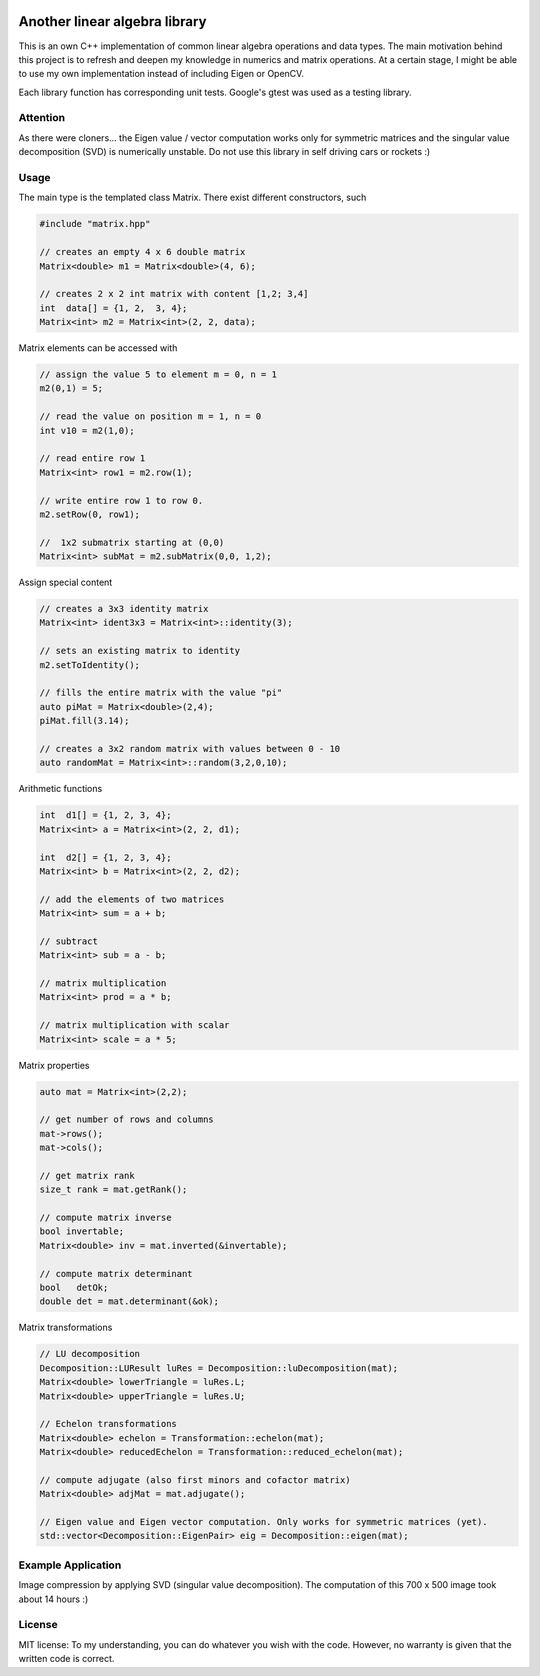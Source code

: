.. image:: https://travis-ci.org/eidelen/EidLA.svg?branch=master
    :target: https://travis-ci.org/eidelen/EidLA

Another linear algebra library
==============================

This is an own C++ implementation of common linear algebra operations and data types.
The main motivation behind this project is to refresh and deepen my knowledge in numerics and matrix operations.
At a certain stage, I might be able to use my own implementation instead of including Eigen or OpenCV.

Each library function has corresponding unit tests.
Google's gtest was used as a testing library.

Attention
---------

As there were cloners... the Eigen value / vector computation works only for symmetric matrices and the singular value decomposition (SVD) is numerically unstable. Do not use this library in self driving cars or rockets :)

Usage
-----

The main type is the templated class Matrix. There exist different constructors, such

.. code:: cpp

    #include "matrix.hpp"

    // creates an empty 4 x 6 double matrix
    Matrix<double> m1 = Matrix<double>(4, 6);

    // creates 2 x 2 int matrix with content [1,2; 3,4]
    int  data[] = {1, 2,  3, 4};
    Matrix<int> m2 = Matrix<int>(2, 2, data);


Matrix elements can be accessed with

.. code:: cpp

    // assign the value 5 to element m = 0, n = 1
    m2(0,1) = 5;

    // read the value on position m = 1, n = 0
    int v10 = m2(1,0);

    // read entire row 1
    Matrix<int> row1 = m2.row(1);

    // write entire row 1 to row 0.
    m2.setRow(0, row1);
    
    //  1x2 submatrix starting at (0,0)
    Matrix<int> subMat = m2.subMatrix(0,0, 1,2);
    

Assign special content

.. code:: cpp

    // creates a 3x3 identity matrix
    Matrix<int> ident3x3 = Matrix<int>::identity(3);

    // sets an existing matrix to identity
    m2.setToIdentity();

    // fills the entire matrix with the value "pi"
    auto piMat = Matrix<double>(2,4);
    piMat.fill(3.14);
    
    // creates a 3x2 random matrix with values between 0 - 10
    auto randomMat = Matrix<int>::random(3,2,0,10);


Arithmetic functions

.. code:: cpp

    int  d1[] = {1, 2, 3, 4};
    Matrix<int> a = Matrix<int>(2, 2, d1);

    int  d2[] = {1, 2, 3, 4};
    Matrix<int> b = Matrix<int>(2, 2, d2);

    // add the elements of two matrices
    Matrix<int> sum = a + b;

    // subtract
    Matrix<int> sub = a - b;

    // matrix multiplication
    Matrix<int> prod = a * b;

    // matrix multiplication with scalar
    Matrix<int> scale = a * 5;


Matrix properties

.. code:: cpp

    auto mat = Matrix<int>(2,2);

    // get number of rows and columns
    mat->rows();
    mat->cols();

    // get matrix rank
    size_t rank = mat.getRank();

    // compute matrix inverse
    bool invertable;
    Matrix<double> inv = mat.inverted(&invertable);
    
    // compute matrix determinant
    bool   detOk;
    double det = mat.determinant(&ok);


Matrix transformations

.. code:: cpp

    // LU decomposition
    Decomposition::LUResult luRes = Decomposition::luDecomposition(mat);
    Matrix<double> lowerTriangle = luRes.L;
    Matrix<double> upperTriangle = luRes.U;

    // Echelon transformations
    Matrix<double> echelon = Transformation::echelon(mat);
    Matrix<double> reducedEchelon = Transformation::reduced_echelon(mat);
    
    // compute adjugate (also first minors and cofactor matrix)
    Matrix<double> adjMat = mat.adjugate();
    
    // Eigen value and Eigen vector computation. Only works for symmetric matrices (yet).
    std::vector<Decomposition::EigenPair> eig = Decomposition::eigen(mat);
    

Example Application
-------------------

Image compression by applying SVD (singular value decomposition). The computation of this 700 x 500 image took about 14 hours :)

.. image:: documents/img/svd_example_img.jpg
   :width: 500pt


License
-------

MIT license: To my understanding, you can do whatever you wish with the code. However, no warranty is given that the written code is correct.


